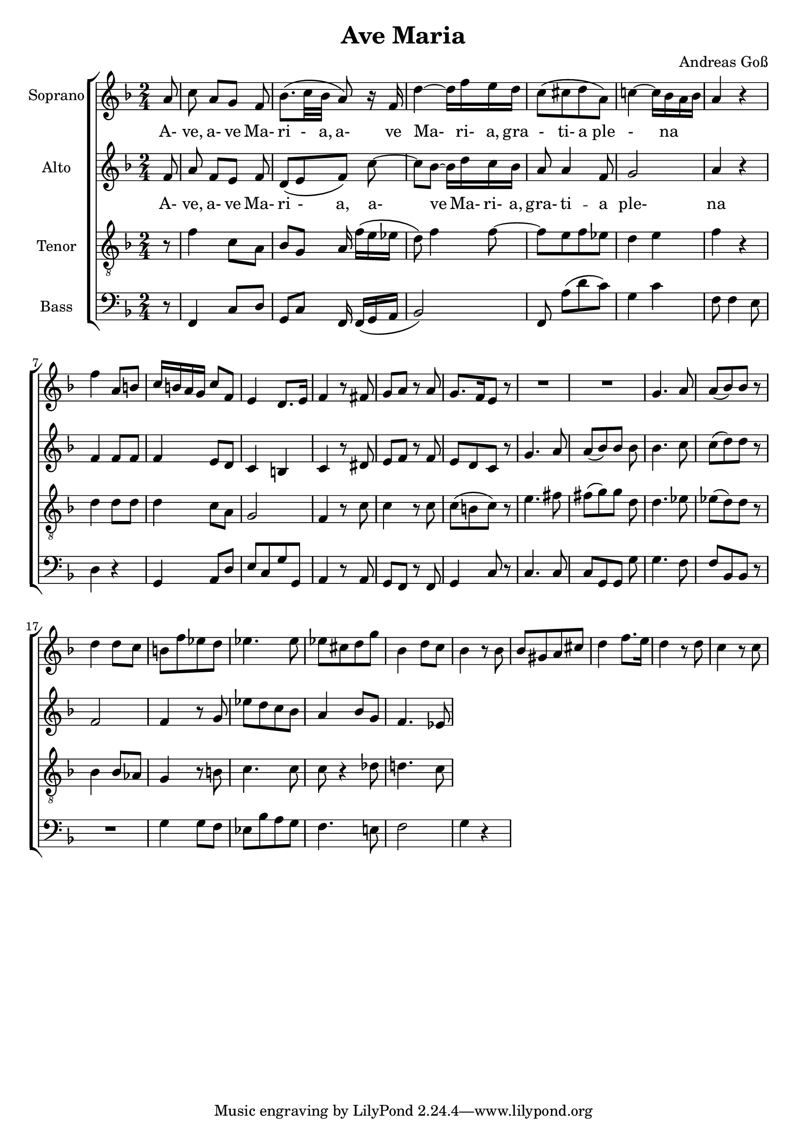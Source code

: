 \version "2.20.0"

\language "english"

\header {
  title = "Ave Maria"
  composer = "Andreas Goß"
}

global = {
  \key f \major
  \time 2/4
  \partial 8
}

sopranoVoice = \relative c'' {
  \global
  \dynamicUp
  % Music follows here.
  a8 | 				% Partial m0
  c8 a[ g] f | 			%m1
  bf8. \(c32 bf a8\) r16 f | 	%m2
  d'4~ d16 f e d | 		%m3
  c8\( [cs d a]\) |		%m4
  c!4~ c16 bf a bf |		%m5
  a4 r |				%m6
  f' a,8 b|			%m7
  c16 b a g c8 f,|		%m8
  e4 d8. e16|			%m9
  f4 r8 fs|			%m10
  g a r a|			%m11
  g8. [f16 e8] r |		%m12
  R1 |				%m13/14
  g4. a8 |
  a\( [bf\) bf] r |
  d4 d8 c |
  b [f' ef d]|
  ef4. ef8|
  ef [cs d g] |
  bf,4 d8 c|
  bf4 r8 bf|
  bf [gs a cs]|
  d4 f8. e16|
  d4 r8 d|
  c4 r8 c |

}

verseSopranoVoice = \lyricmode {
  % Lyrics follow here.
  A- ve, a- ve Ma- ri -__ a,
  a- ve Ma- ri- a,  gra - ti- a ple -_  na
}

altoVoice = \relative c' {
  \global
  \dynamicUp
  % Music follows here.
  f8 | 				% partial m0
  a f [e] f |			%m1
  d\( [e f\)] c'~ |		%m2
  c bf~ bf16 d c bf |		%m3
  a8 a4 f8 |			%m4
  g2 |				%m5
  a4 r|				%m6
  f f8 f|			%m7
  f4 e8 d |			%m8
  c4 b |				%m9
  c r8 ds|			%m10
  e f r f |
  e [d c] r |
  g'4. a8 |
  a\( [bf\) bf] bf |
  bf4. c8 |
  c\( [d\) d] r|
  f,2 |
  f4 r8 g|
  ef'[ d c bf] |
  a4 bf8 g |
  f4. ef8 |

}

verseAltoVoice = \lyricmode {
  % Lyrics follow here.
  A- ve, a- ve Ma- ri - a,
  a- ve Ma- ri- a,  gra- ti -- a ple- na
}

tenorVoice = \relative c' {
  \global
  \dynamicUp
  % Music follows here.
  r8 |
  f4 c8 a |
  bf g a16 f'\( [e ef] |
  d8\) f4 f8~ |
  f8 [e f ef] |
  d4 e |
  f r |
  d d8 d|
  d4 c8 a |
  g2 |
  f4 r8 c'|
  c4 r8 c|
  c \([b c]\) r|
  e4. fs8 |
  fs\( [g\) g] d |
  d4. ef8|
  ef\( [d\) d] r|
  bf4 bf8 af |
  g4 r8 b|
  c4. c8|
  c8 r4 df8|
  d!4. c8|
  
}

verseTenorVoice = \lyricmode {
  % Lyrics follow here.

}

bassVoice = \relative c {
  \global
  \dynamicUp
  % Music follows here.
  r8 |
  f,4 c'8 d |
  g, c f,16 f\( [g a] |
  bf2\) |
  f8 a' \([d c]\)|
  g4 c|
  f,8 f4 e8 |
  d4 r4 |
  g, a8 d |
  e [c g' g,] |
  a4 r8  a |
  g f r f|
  g4 c8 r|
  c4. c8|
  c [g g] g'|
  g4. f8 |
  f [bf, bf] r|
  R2 |
  g'4 g8 f |
  ef[ bf' a g] |
  f4. e!8|
  f2 |
  g4 r|
  
  
  
  
}

verseBassVoice = \lyricmode {
  % Lyrics follow here.

}

sopranoVoicePart = \new Staff \with {
  instrumentName = "Soprano"
  midiInstrument = "choir aahs"
} { \sopranoVoice }
\addlyrics { \verseSopranoVoice }

altoVoicePart = \new Staff \with {
  instrumentName = "Alto"
  midiInstrument = "choir aahs"
} { \altoVoice }
\addlyrics { \verseAltoVoice }

tenorVoicePart = \new Staff \with {
  instrumentName = "Tenor"
  midiInstrument = "choir aahs"
} { \clef "treble_8" \tenorVoice }
\addlyrics { \verseTenorVoice }

bassVoicePart = \new Staff \with {
  instrumentName = "Bass"
  midiInstrument = "choir aahs"
} { \clef bass \bassVoice }
\addlyrics { \verseBassVoice }

\score {
  \new ChoirStaff<<
    <<
    \sopranoVoicePart
    \altoVoicePart
    \tenorVoicePart
    \bassVoicePart
    >>
  >>
  \layout { }
  \midi {
    \tempo 4=100
  }
}
